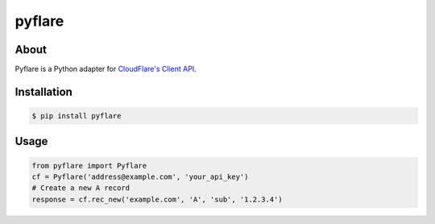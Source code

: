 pyflare
=======

.. image:: https://secure.travis-ci.org/jlinn/pyflare.png?branch=master
        :target: http://travis-ci.org/jlinn/pyflare

About
-----

Pyflare is a Python adapter for `CloudFlare's Client API <http://www.cloudflare.com/docs/client-api.html>`_.

Installation
------------

.. code-block:: bash

    $ pip install pyflare

Usage
-----

.. code-block:: python

    from pyflare import Pyflare
    cf = Pyflare('address@example.com', 'your_api_key')
    # Create a new A record
    response = cf.rec_new('example.com', 'A', 'sub', '1.2.3.4')